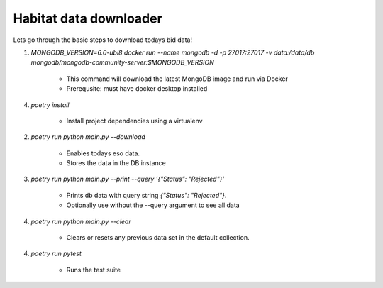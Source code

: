 Habitat data downloader
===================================

Lets go through the basic steps to download todays bid data!

1. `MONGODB_VERSION=6.0-ubi8 docker run --name mongodb -d -p 27017:27017 -v data:/data/db mongodb/mongodb-community-server:$MONGODB_VERSION`

     - This command will download the latest MongoDB image and run via Docker
     - Prerequsite: must have docker desktop installed

4. `poetry install`

    - Install project dependencies using a virtualenv

2. `poetry run python main.py --download`

     - Enables todays eso data.
     - Stores the data in the DB instance


3. `poetry run python main.py --print --query '{"Status": "Rejected"}'`

     - Prints db data with query string `{"Status": "Rejected"}`.
     - Optionally use without the --query argument to see all data

4. `poetry run python main.py --clear`

    - Clears or resets any previous data set in the default collection.

4. `poetry run pytest`

    - Runs the test suite

